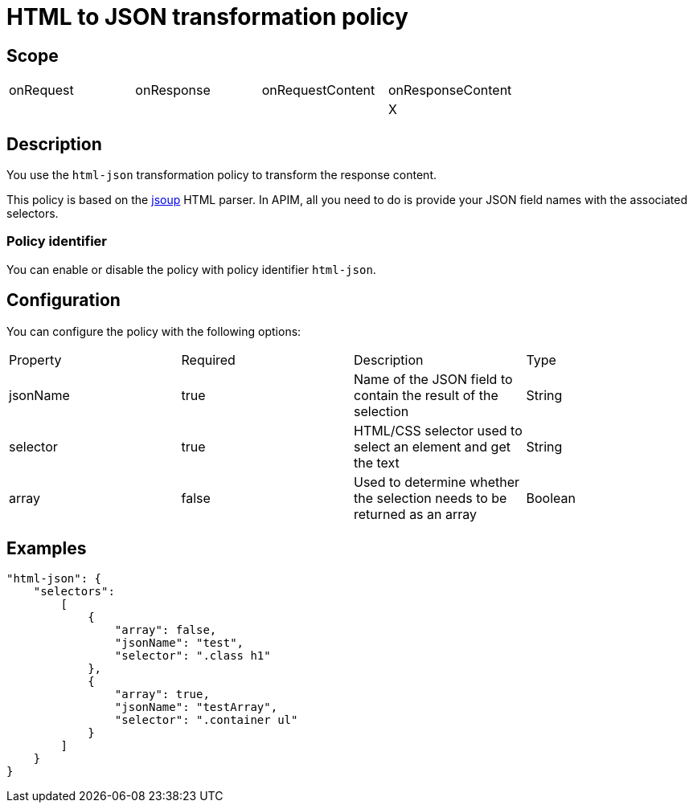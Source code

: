 = HTML to JSON transformation policy

ifdef::env-github[]
image:https://ci.gravitee.io/buildStatus/icon?job=gravitee-io/gravitee-policy-html-json/master["Build status", link="https://ci.gravitee.io/job/gravitee-io/job/gravitee-policy-html-json/"]
image:https://badges.gitter.im/Join Chat.svg["Gitter", link="https://gitter.im/gravitee-io/gravitee-io?utm_source=badge&utm_medium=badge&utm_campaign=pr-badge&utm_content=badge"]
endif::[]

== Scope

|===
|onRequest|onResponse|onRequestContent|onResponseContent
||||X
|===

== Description

You use the `html-json` transformation policy to transform the response content.

This policy is based on the https://jsoup.org[jsoup^] HTML parser.
In APIM, all you need to do is provide your JSON field names with the
associated selectors.

=== Policy identifier

You can enable or disable the policy with policy identifier `html-json`.

== Configuration

You can configure the policy with the following options:

|===
|Property |Required |Description |Type
|jsonName |true|Name of the JSON field to contain the result of the selection|String
|selector |true|HTML/CSS selector used to select an element and get the text|String
|array    |false|Used to determine whether the selection needs to be returned as an array|Boolean
|===

== Examples

[source, json]
----
"html-json": {
    "selectors":
        [
            {
                "array": false,
                "jsonName": "test",
                "selector": ".class h1"
            },
            {
                "array": true,
                "jsonName": "testArray",
                "selector": ".container ul"
            }
        ]
    }
}
----
